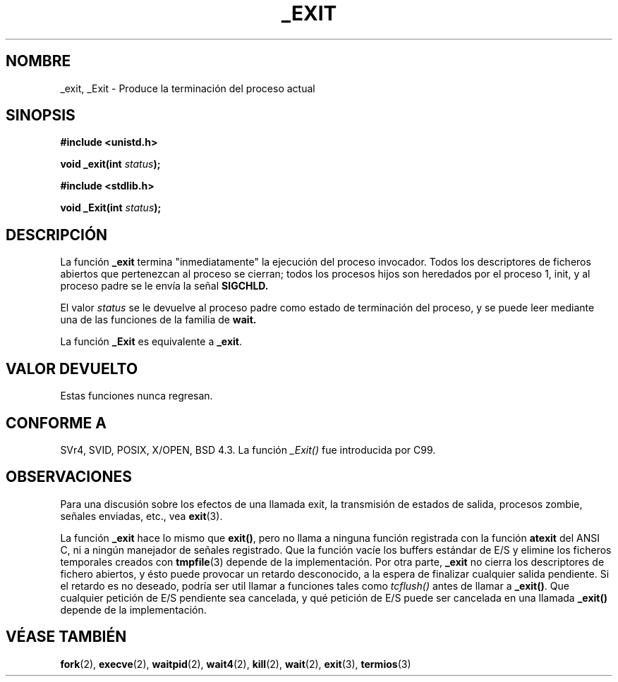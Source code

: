 .\" Hey Emacs! This file is -*- nroff -*- source.
.\"
.\" Copyright (C) 1992 Drew Eckhardt;
.\"               1993 Michael Haardt, Ian Jackson.
.\"
.\" Se autoriza hacer y distribuir copias literales de este manual siempre
.\" que el aviso de copyright y este aviso de autorización se preserven en
.\" todas las copias.
.\"
.\" Se autoriza copiar y distribuir versiones modificadas de este manual
.\" bajo las condiciones para copiar literalmente, siempre que todo el trabajo
.\" resultante sea distribuido bajo los términos de un aviso de autorización
.\" idéntico a éste.
.\" 
.\" Ya que el kernel y las bibliotecas de Linux están cambiando
.\" constantemente, esta página de manual puede ser incorrecta u obsoleta.
.\" El(Los) autor(es) no asumen ninguna responsabilidad de los errores u
.\" omisiones, o de los daños resultantes del uso de la información contenida
.\" aquí. El(Los) autor(es) pueden no haber tomado el mismo nivel de cuidado en
.\" la producción de este manual, que es licenciado gratuitamente, como el que
.\" podrían haber tomado trabajando profesionalmente.
.\"
.\" Las versiones procesadas o tratadas de este manual que no se acompañen
.\" con los fuentes deben reconocer el copyright y los autores de este trabajo.
.\"
.\" Modificado el Mié 21 de Julio de 1993 a las 23:02:38 por Rik Faith (faith@cs.unc.edu)
.\" Modified 2001-11-17, aeb
.\" Traducido el Sáb 19 de Julio de 1997 por Juan Piernas (piernas@dif.um.es)
.\" Revisado el Sáb 28 de Febrero de 1998 por Nicolás Lichtmaier <nick@debian.org>
.\" Revisado el Sáb 25 de Abril de 1998 por Juan Piernas <piernas@dif.um.es>
.\" Revisado por Miguel Pérez Ibars <mpi79470@alu.um.es> el 29-septiembre-2004
.\" 
.TH _EXIT 2 "17 noviembre 2001" "Linux" "Manual del programador de Linux"
.SH NOMBRE
_exit, _Exit \- Produce la terminación del proceso actual
.SH SINOPSIS
.B #include <unistd.h>
.sp
.BI "void _exit(int " status );
.sp
.B #include <stdlib.h>
.sp
.BI "void _Exit(int " status );
.SH DESCRIPCIÓN
La función
.B _exit
termina "inmediatamente" la ejecución del proceso invocador.
Todos los descriptores de ficheros abiertos que pertenezcan al proceso se
cierran; todos los procesos hijos son heredados por el proceso 1, init,
y al proceso padre se le envía la señal
.B SIGCHLD.
.LP
El valor
.I status
se le devuelve al proceso padre como estado de terminación
del proceso, y se puede leer mediante una de las funciones de la familia de
.B wait.
.LP
La función
.B _Exit
es equivalente a
.BR _exit .
.SH "VALOR DEVUELTO"
Estas funciones nunca regresan.
.SH "CONFORME A"
SVr4, SVID, POSIX, X/OPEN, BSD 4.3.
La función \fI_Exit()\fP fue introducida por C99.
.SH OBSERVACIONES
Para una discusión sobre los efectos de una llamada exit, la transmisión de
estados de salida, procesos zombie, señales enviadas, etc., vea
.BR exit (3).
.LP
La función
.B _exit
hace lo mismo que \fBexit()\fP, pero no llama a ninguna función registrada
con la función
.B atexit
del ANSI C, ni a ningún manejador de señales registrado. Que la función
vacíe los buffers estándar de E/S y elimine los ficheros temporales creados
con
.BR tmpfile (3)
depende de la implementación.
Por otra parte,
.B _exit
no cierra los descriptores de fichero abiertos, y ésto puede provocar un retardo
desconocido, a la espera de finalizar cualquier salida pendiente. Si el retardo
es no deseado, podría ser util llamar a funciones tales como \fItcflush()\fP antes
de llamar a \fB_exit()\fP.
Que cualquier petición de E/S pendiente sea cancelada, y qué petición de E/S 
puede ser cancelada en una llamada \fB_exit()\fP depende de la implementación.
.SH "VÉASE TAMBIÉN"
.BR fork (2),
.BR execve (2),
.BR waitpid (2),
.BR wait4 (2),
.BR kill (2),
.BR wait (2),
.BR exit (3),
.BR termios (3)

